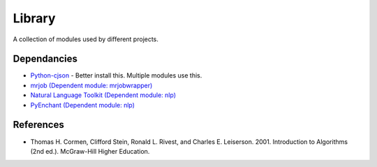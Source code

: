 ========
Library
========
A collection of modules used by different projects.

Dependancies
============
* `Python-cjson <http://pypi.python.org/pypi/python-cjson>`_ - Better install this. Multiple modules use this.
* `mrjob (Dependent module: mrjobwrapper) <http://packages.python.org/mrjob/>`_
* `Natural Language Toolkit (Dependent module: nlp) <http://www.nltk.org/>`_
* `PyEnchant (Dependent module: nlp) <http://www.rfk.id.au/software/pyenchant/>`_

References 
===========
* Thomas H. Cormen, Clifford Stein, Ronald L. Rivest, and Charles E. Leiserson. 2001. Introduction to Algorithms (2nd ed.). McGraw-Hill Higher Education.
